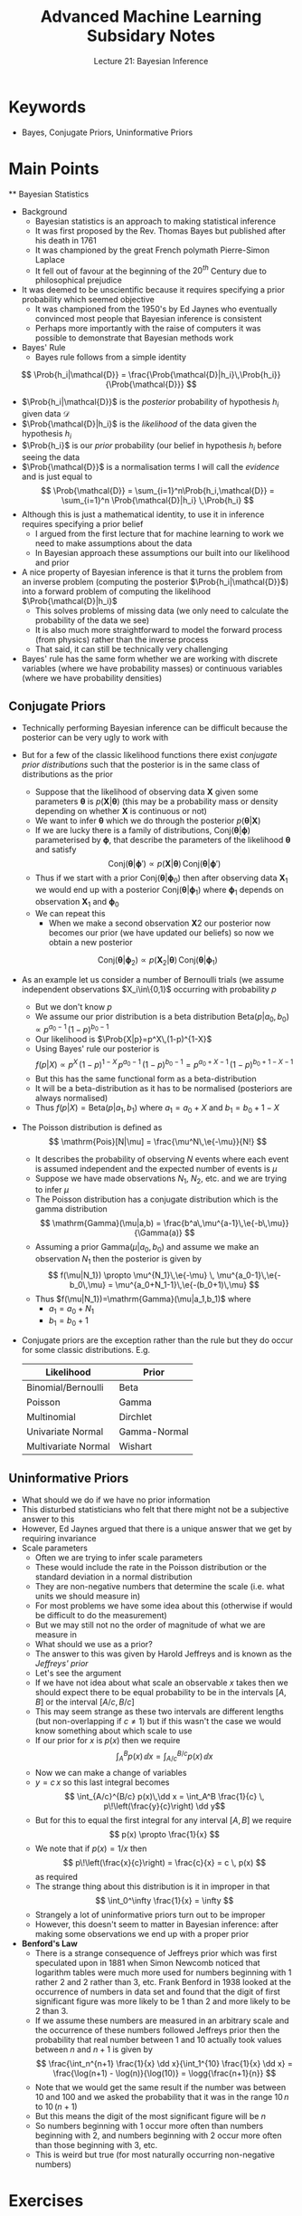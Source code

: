 #+TITLE: Advanced Machine Learning Subsidary Notes
#+SUBTITLE: Lecture 21: Bayesian Inference

* Keywords
  * Bayes, Conjugate Priors, Uninformative Priors

* Main Points

 ** Bayesian Statistics
    * Background
      - Bayesian statistics is an approach to making statistical inference
      - It was first proposed by the Rev. Thomas Bayes but published after his death in 1761
      - It was championed by the great French polymath Pierre-Simon Laplace
      - It fell out of favour at the beginning of the $20^{th}$ Century due to philosophical prejudice
	+ It was deemed to be unscientific because it requires specifying
          a prior probability which seemed objective
      - It was championed from the 1950's by Ed Jaynes who eventually
        convinced most people that Bayesian inference is consistent
      - Perhaps more importantly with the raise of computers it was
        possible to demonstrate that Bayesian methods work
    * Bayes' Rule
      - Bayes rule follows from a simple identity
	$$ \Prob{h_i|\mathcal{D}} =
        \frac{\Prob{\mathcal{D}|h_i}\,\Prob{h_i}}{\Prob{\mathcal{D}}} $$
	+ $\Prob{h_i|\mathcal{D}}$ is the /posterior/ probability of
          hypothesis $h_i$ given data $\mathcal{D}$
	+ $\Prob{\mathcal{D}|h_i}$ is the /likelihood/ of the data
          given the hypothesis $h_i$
	+ $\Prob{h_i}$ is our /prior/ probability (our belief in
          hypothesis $h_i$ before seeing the data
	+ $\Prob{\mathcal{D}}$ is a normalisation terms I will call the
          /evidence/ and is just equal to
	  $$ \Prob{\mathcal{D}} = \sum_{i=1}^n\Prob{h_i,\mathcal{D}}
          = \sum_{i=1}^n \Prob{\mathcal{D}|h_i} \,\Prob{h_i} $$
    * Although this is just a mathematical identity, to use it in
      inference requires specifying a prior belief
      - I argued from the first lecture that for machine learning to
        work we need to make assumptions about the data
      - In Bayesian approach these assumptions our built into our
        likelihood and prior
    * A nice property of Bayesian inference is that it turns the
      problem from an inverse problem (computing the posterior
      $\Prob{h_i|\mathcal{D}}$) into a forward problem of computing
      the likelihood $\Prob{\mathcal{D}|h_i}$
      - This solves problems of missing data (we only need to
       calculate the probability of the data we see)
      - It is also much more straightforward to model the forward
        process (from physics) rather than the inverse process
      - That said, it can still be technically very challenging
    * Bayes' rule has the same form whether we are working with
      discrete variables (where we have probability masses) or
      continuous variables (where we have probability densities)

** Conjugate Priors
   * Technically performing Bayesian inference can be difficult
     because the posterior can be very ugly to work with
   * But for a few of the classic likelihood functions there exist
     /conjugate prior distributions/ such that the posterior is in the
     same class of distributions as the prior
     - Suppose that the likelihood of observing data $\bm{X}$ given
       some parameters $\bm{\theta}$ is $p(\bm{X}|\bm{\theta})$ (this may be
       a probability mass or density depending on whether $\bm{X}$ is
       continuous or not)
     - We want to infer $\bm{\theta}$ which we do through the
       posterior $p(\bm{\theta}|\bm{X})$
     - If we are lucky there is a family of distributions,
       $\mathrm{Conj}(\bm{\theta}|\bm{\phi})$ parameterised by
       $\bm{\phi}$, that describe the parameters of the likelihood
       $\bm{\theta}$ and satisfy
       $$ \mathrm{Conj}(\bm{\theta}|\bm{\phi}') \propto
       p(\bm{X}|\bm{\theta})\, \mathrm{Conj}(\bm{\theta}|\bm{\phi}') $$
     - Thus if we start with a prior
       $\mathrm{Conj}(\bm{\theta}|\bm{\phi}_0)$ then after observing
       data $\bm{X}_1$ we would end up with a posterior
       $\mathrm{Conj}(\bm{\theta}|\bm{\phi}_1)$ where $\bm{\phi}_1$
       depends on observation $\bm{X}_1$ and $\bm{\phi}_0$
     - We can repeat this
       + When we make a second observation $\bm{X}2$ our posterior now
         becomes our prior (we have updated our beliefs) so now we
         obtain a new posterior
	 $$  \mathrm{Conj}(\bm{\theta}|\bm{\phi}_2) \propto
         p(\bm{X}_2|\bm{\theta})\, \mathrm{Conj}(\bm{\theta}|\bm{\phi}_1) $$
   * As an example let us consider a number of Bernoulli trials (we
     assume independent observations $X_i\in\{0,1}$ occurring with
     probability $p$
     - But we don't know $p$
     - We assume our prior distribution is a beta distribution
       $\mathrm{Beta}(p|a_0,b_0) \propto p^{a_0-1}\,(1-p)^{b_0-1}$
     - Our likelihood is $\Prob{X|p}=p^X\,(1-p)^{1-X}$
     - Using Bayes' rule our posterior is
       $$ f(p|X) \propto p^X\,(1-p)^{1-X} \, p^{a_0-1}\,(1-p)^{b_0-1}
       = p^{a_0+X-1}\,(1-p)^{b_0+1-X-1} $$
     - But this has the same functional form as a beta-distribution
     - It will be a beta-distribution as it has to be normalised
       (posteriors are always normalised)
     - Thus $f(p|X) = \mathrm{Beta}(p|a_1,b_1)$ where $a_1=a_0+X$ and
       $b_1=b_0+1-X$
   * The Poisson distribution is defined as
     $$ \mathrm{Pois}[N|\mu] = \frac{\mu^N\,\e{-\mu}}{N!} $$
     - It describes the probability of observing $N$ events where each
       event is assumed independent and the expected number of events
       is $\mu$
     - Suppose we have made observations $N_1$, $N_2$, etc. and we are
       trying to infer $\mu$
     - The Poisson distribution has a conjugate distribution which is
       the gamma distribution
       $$ \mathrm{Gamma}(\mu|a,b) =
       \frac{b^a\,\mu^{a-1}\,\e{-b\,\mu}}{\Gamma(a)} $$
     - Assuming a prior $\mathrm{Gamma}(\mu|a_0,b_0)$ and assume we
       make an observation $N_1$ then the posterior is given by
       $$ f(\mu|N_1}) \propto \mu^{N_1}\,\e{-\mu} \,
       \mu^{a_0-1}\,\e{-b_0\,\mu} = \mu^{a_0+N_1-1}\,\e{-(b_0+1)\,\mu} $$
     - Thus $f(\mu|N_1})=\mathrm{Gamma}(\mu|a_1,b_1)$ where
       - $a_1 = a_0 +N_1$
       - $b_1 = b_0 +1$
   * Conjugate priors are the exception rather than the rule but they
     do occur for some classic distributions.  E.g.

     | *Likelihood*        | *Prior*      |
     |---------------------+--------------|
     | Binomial/Bernoulli  | Beta         |
     | Poisson             | Gamma        |
     | Multinomial         | Dirchlet     |
     | Univariate Normal   | Gamma-Normal |
     | Multivariate Normal | Wishart      |
     |---------------------+--------------|

** Uninformative Priors
   * What should we do if we have no prior information
   * This disturbed statisticians who felt that there might not be a
     subjective answer to this
   * However, Ed Jaynes argued that there is a unique answer that we
     get by requiring invariance
   * Scale parameters
     - Often we are trying to infer scale parameters
     - These would include the rate in the Poisson distribution or the
       standard deviation in a normal distribution
     - They are non-negative numbers that determine the scale
       (i.e. what units we should measure in)
     - For most problems we have some idea about this (otherwise if
       would be difficult to do the measurement)
     - But we may still not no the order of magnitude of what we are
       measure in
     - What should we use as a prior?
     - The answer to this was given by Harold Jeffreys and is known as
       the /Jeffreys' prior/
     - Let's see the argument
     - If we have not idea about what scale an observable $x$ takes
       then we should expect there to be equal probability to be in
       the intervals $[A,B]$ or the interval $[A/c,B/c]$
     - This may seem strange as these two intervals are different
       lengths (but non-overlapping if $c\neq1$) but if this wasn't
       the case we would know something about which scale to use
     - If our prior for $x$ is $p(x)$ then we require
       $$ \int_A^B p(x)\,\dd x = \int_{A/c}^{B/c} p(x)\,\dd x $$
     - Now we can make a change of variables
     - $y=c\,x$ so this last integral becomes
       $$ \int_{A/c}^{B/c} p(x)\,\dd x = \int_A^B \frac{1}{c} \,
       p\!\left(\frac{y}{c}\right) \dd y$$
     - But for this to equal the first integral for any interval
       $[A,B]$ we require
       $$ p(x) \propto \frac{1}{x} $$
     - We note that if $p(x)=1/x$ then
       $$ p\!\left(\frac{x}{c}\right)  = \frac{c}{x} = c \, p(x) $$
       as required
     - The strange thing about this distribution is it in improper in
       that 
       $$ \int_0^\infty \frac{1}{x} = \infty $$
     - Strangely a lot of uninformative priors turn out to be improper
     - However, this doesn't seem to matter in Bayesian inference:
       after making some observations we end up with a proper prior
   * *Benford's Law*
     - There is a strange consequence of Jeffreys prior which was
       first speculated upon in 1881 when Simon Newcomb noticed that
       logarithm tables were much more used for numbers beginning with
       1 rather 2 and 2 rather than 3, etc.  Frank Benford in 1938
       looked at the occurrence of numbers in data set and found that
       the digit of first significant figure was more likely to be 1
       than 2 and more likely to be 2 than 3.
     - If we assume these numbers are measured in an arbitrary scale
       and the occurrence of these numbers followed Jeffreys prior
       then the probability that real number between 1 and 10 actually
       took values between $n$ and $n+1$ is given by
       $$ \frac{\int_n^{n+1} \frac{1}{x} \dd x}{\int_1^{10} \frac{1}{x}
       \dd x} = \frac{\log(n+1) - \log(n)}{\log(10)} =
       \logg{\frac{n+1}{n}} $$
     - Note that we would get the same result if the number was
       between 10 and 100 and we asked the probability that it was in
       the range $10\,n$ to $10\,(n+1)$
     - But this means the digit of the most significant figure will be $n$
     - So numbers beginning with 1 occur more often than numbers
       beginning with 2, and numbers beginning with 2 occur more often
       than those beginning with 3, etc.
     - This is weird but true (for most naturally occurring
       non-negative numbers)
    

* Exercises

** Throwing Dice
   * There are three dice on the table.  Two of them are normal dice,
      while the other dice has 6 on two faces and 1, 2, 3 and 5 on the other
      face.  A dice is chosen at random and is thrown 10 times.  On three
      occasions the top face is a 6.  What is the probability that the dice
      chosen is the dishonest dice?
   * See answers below


* Experiments

** Benford's Law
   * Benford's law is so wacky that to convince yourself it is true
     you really need to test it out
   * Find a set of data with features that are clearly scale
     parameters and have a go (you need enough data points to be
     convincing)
     - if you numbers are positive and could take any value then they
       are likely to be scale parameter

* Answers

** Throwing Dice
   * We use Bayes' rule
      $$ P(\text{dishonest}|\text{data}) = \frac{P(\text{data}|\text{dishonest})
      \,P(\text{dishonest} )}
      {P(\text{data}|\text{dishonest})\,P(\text{dishonest} ) +
      P(\text{data}|\text{honest})\,P(\text{honest})} $$
   * Now $P(\text{dishonest} )=1/3$ and $P(\text{honest})=2/3$ 
   * The probability of $k$ success out of $n$ trials with a success
     probability $p$ is given by the binomial distribution
   $$\mathrm{Binom}(k|n,p) = \binom{n}{k} p^k\,(1-p)^{n-k} $$
   * The probability of 3 out of 10 rolls being a 6 is given by
     \begin{align*}
     P(\text{data}|\text{dishonest}) &=
     \mathrm{Binom}(3|10,\tfrac{1}{3}) = \binom{3}{10}
     \left(\frac{1}{3}\right)^3  \left(\frac{2}{3}\right)^7\\ \\
     P(\text{data}|\text{honest}) &=
     \mathrm{Binom}(3|10,\tfrac{1}{6}) =  \binom{3}{10}
     \left(\frac{1}{6}\right)^3  \left(\frac{5}{6}\right)^7
     \end{align*}
   * Thus
    \begin{align*}
    P(\text{dishonest}|\text{data}) &= \frac{1}{1 +
      \frac{P(\text{data}|\text{honest})\,P(\text{honest})}
      {P(\text{data}|\text{dishonest})\,P(\text{dishonest})}} \\ \\
    &= \frac{1}{1 + 2 \left(\frac{1}{2}\right)^3
      \left(\frac{5}{4}\right)^7} = 0.29549 \\
    \end{align*}


* COMMENT [[file:pdf/bayes.pdf][PDF]] [[file:pdf/bayes_prn.pdf][Print]]
* COMMENT [[file:probability-subsidiary.org][Previous]] [[file:gaussianProcesses-subsidiary.org][Next]]

* Options                                                  :ARCHIVE:noexport:
#+BEGIN_OPTIONS
#+OPTIONS: toc:nil
#+LATEX_HEADER: \usepackage[a4paper,margin=20mm]{geometry}
#+LATEX_HEADER: \usepackage{amsmath}
#+LATEX_HEADER: \usepackage{amsfonts}
#+LATEX_HEADER: \usepackage{stmaryrd}
#+LATEX_HEADER: \usepackage{bm}
#+LaTeX_HEADER: \usepackage{minted}
#+LaTeX_HEADER: \usemintedstyle{emacs}
#+LaTeX_HEADER: \usepackage[T1]{fontenc}
#+LaTeX_HEADER: \usepackage[scaled]{beraserif}
#+LaTeX_HEADER: \usepackage[scaled]{berasans}
#+LaTeX_HEADER: \usepackage[scaled]{beramono}
#+LATEX_HEADER: \newcommand{\tr}{\textsf{T}}
#+LATEX_HEADER: \newcommand{\grad}{\bm{\nabla}}
#+LATEX_HEADER: \newcommand{\av}[2][]{\mathbb{E}_{#1\!}\left[ #2 \right]}
#+LATEX_HEADER: \newcommand{\Prob}[2][]{\mathbb{P}_{#1\!}\left[ #2 \right]}
#+LATEX_HEADER: \newcommand{\logg}[1]{\log\!\left( #1 \right)}
#+LATEX_HEADER: \newcommand{\pred}[1]{\left\llbracket { \small #1} \right\rrbracket}
#+LATEX_HEADER: \newcommand{\e}[1]{{\rm e}^{#1}}
#+LATEX_HEADER: \newcommand{\dd}{\mathrm{d}}
#+LATEX_HEADER: \DeclareMathAlphabet{\mat}{OT1}{cmss}{bx}{n}
#+LATEX_HEADER: \newcommand{\normal}[2]{\mathcal{N}\!\left(#1 \big| #2 \right)}
#+LATEX_HEADER: \newcounter{eqCounter}
#+LATEX_HEADER: \setcounter{eqCounter}{0}
#+LATEX_HEADER: \newcommand{\explanation}{\setcounter{eqCounter}{0}\renewcommand{\labelenumi}{(\arabic{enumi})}}
#+LATEX_HEADER: \newcommand{\eq}[1][=]{\stepcounter{eqCounter}\stackrel{\text{\tiny(\arabic{eqCounter})}}{#1}}
#+LATEX_HEADER: \newcommand{\argmax}{\mathop{\mathrm{argmax}}}
#+LATEX_HEADER: \newcommand{\Dist}[2][Binom]{\mathrm{#1}\left( \strut {#2} \right)}
#+END_OPTIONS

